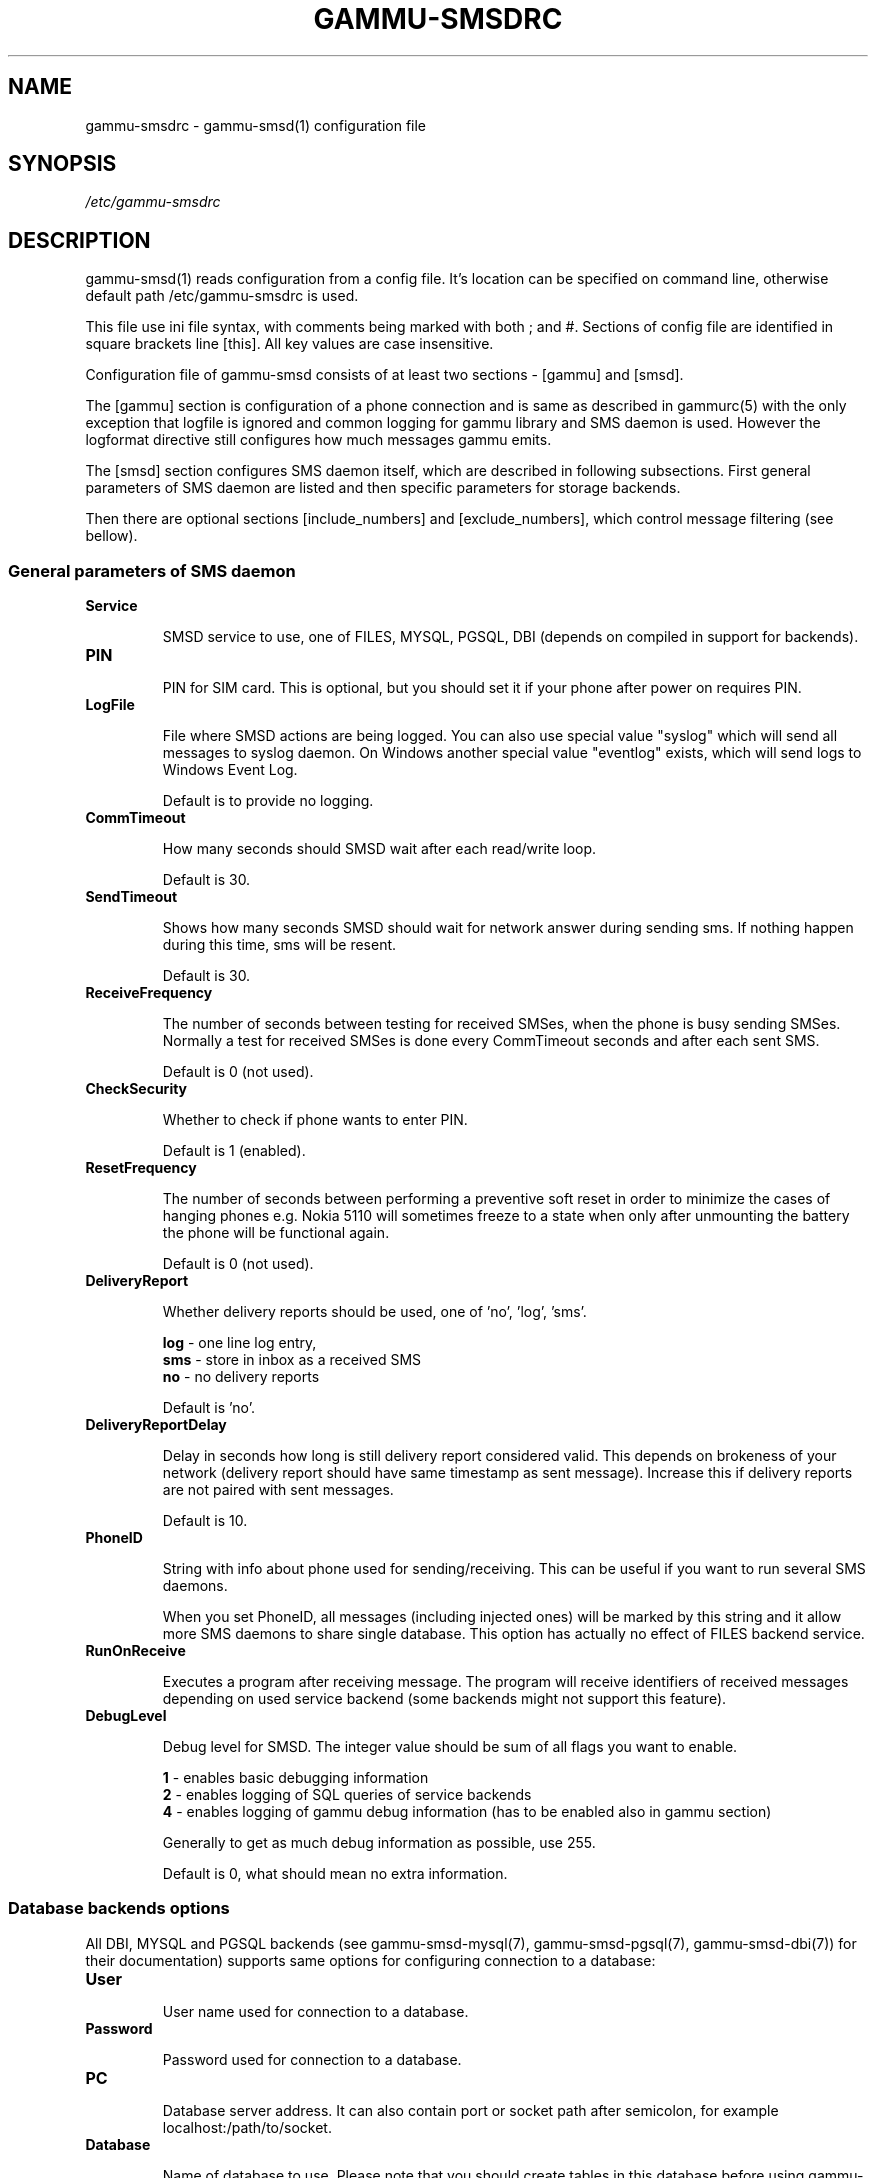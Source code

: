 .TH GAMMU-SMSDRC 5 "January  4, 2009" "Gammu 1.23.0" "Gammu Documentation"
.SH NAME

.P
gammu\-smsdrc - gammu\-smsd(1) configuration file 

.SH SYNOPSIS
.I /etc/gammu\-smsdrc
.SH DESCRIPTION
gammu\-smsd(1) reads configuration from a config file. It's location can be
specified on command line, otherwise default path 
/etc/gammu\-smsdrc
is used.

This file use ini file syntax, with comments being marked with both ; and #.
Sections of config file are identified in square brackets line [this]. All key
values are case insensitive.

Configuration file of gammu\-smsd consists of at least two sections - [gammu]
and [smsd].

The [gammu] section is configuration of a phone connection and is same as
described in gammurc(5) with the only exception that logfile is ignored and
common logging for gammu library and SMS daemon is used. However the logformat
directive still configures how much messages gammu emits.

The [smsd] section configures SMS daemon itself, which are described in
following subsections. First general parameters of SMS daemon are listed and
then specific parameters for storage backends.

Then there are optional sections [include_numbers] and [exclude_numbers],
which control message filtering (see bellow).

.SS General parameters of SMS daemon

.TP
.BI Service

SMSD service to use, one of FILES, MYSQL, PGSQL, DBI (depends on compiled in
support for backends).

.TP
.BI PIN         

PIN for SIM card. This is optional, but you should set it if your phone after
power on requires PIN.

.TP
.BI LogFile

File where SMSD actions are being logged. You can also use special value
"syslog" which will send all messages to syslog daemon. On Windows another
special value "eventlog" exists, which will send logs to Windows Event Log.

Default is to provide no logging.

.TP
.BI CommTimeout 

How many seconds should SMSD wait after each read/write loop.

Default is 30.

.TP
.BI SendTimeout 

Shows how many seconds SMSD should wait for network answer during sending sms.
If nothing happen during this time, sms will be resent.

Default is 30.

.TP
.BI ReceiveFrequency 

The number of seconds between testing for received SMSes, when the phone is
busy sending SMSes. Normally a test for received SMSes is done every
CommTimeout seconds and after each sent SMS. 

Default is 0 (not used).

.TP
.BI CheckSecurity

Whether to check if phone wants to enter PIN.

Default is 1 (enabled).

.TP
.BI ResetFrequency

The number of seconds between performing a preventive soft reset in order to
minimize the cases of hanging phones e.g. Nokia 5110 will sometimes freeze to
a state when only after unmounting the battery the phone will be functional
again.

Default is 0 (not used).

.TP
.BI DeliveryReport

Whether delivery reports should be used, one of 'no', 'log', 'sms'.

\fBlog\fR - one line log entry, 
.br
\fBsms\fR - store in inbox as a received SMS
.br
\fBno\fR  - no delivery reports

Default is 'no'.

.TP
.BI DeliveryReportDelay

Delay in seconds how long is still delivery report considered valid. This
depends on brokeness of your network (delivery report should have same
timestamp as sent message). Increase this if delivery reports are not paired
with sent messages. 
                      
Default is 10.

.TP
.BI PhoneID

String with info about phone used for sending/receiving. This can be useful if
you want to run several SMS daemons.

When you set PhoneID, all messages (including injected ones) will be marked by
this string and it allow more SMS daemons to share single database. This
option has actually no effect of FILES backend service.

.TP
.BI RunOnReceive

Executes a program after receiving message. The program will receive
identifiers of received messages depending on used service backend (some
backends might not support this feature).

.TP
.BI DebugLevel

Debug level for SMSD. The integer value should be sum of all flags you
want to enable. 

\fB1\fR - enables basic debugging information
.br
\fB2\fR - enables logging of SQL queries of service backends
.br
\fB4\fR - enables logging of gammu debug information (has to be enabled also in
gammu section)

Generally to get as much debug information as possible, use 255.

Default is 0, what should mean no extra information.

.SS Database backends options

All DBI, MYSQL and PGSQL backends (see  gammu\-smsd\-mysql(7),
gammu\-smsd\-pgsql(7), gammu\-smsd\-dbi(7)) for their documentation) supports
same options for configuring connection to a database:

.TP
.BI User

User name used for connection to a database.

.TP
.BI Password

Password used for connection to a database.

.TP
.BI PC

Database server address. It can also contain port or socket path after
semicolon, for example localhost:/path/to/socket.

.TP
.BI Database

Name of database to use. Please note that you should create tables in this
database before using gammu\-smsd. SQL files for creating needed tables are
included in documentation.

.TP
.BI SkipSMSCNumber

When you send sms from some SMS centere you can have delivery reports from
other SMSC number. You can set here number of this SMSC used by you and Gammu
will not check it's number during assigning reports to sent SMS.

.TP
.BI Driver

DBI driver to use. Depends on what DBI drivers you have installed, DBI
supports: mysql, freetds (provides access to MS SQL Server and Sybase), pgsql,
sqlite, sqlite3, firebird and ingres, msql and oracle drivers are under
development.

.TP
.BI DriversPath

Path, where DBI drivers are stored, this usually does not have to be set if
you have properly installed drivers.

.SS Files backend options

The FILES backend accepts following configuration options. See
gammu\-smsd\-files(7) for more detailed service backend description. Please note
that all path should contain trailing path separator (/ on Unix systems):

.TP
.BI InboxPath

Where the received SMSes are stored.

Default is current directory.

.TP
.BI OutboxPath

Where SMSes to be sent should be placed.

Default is current directory.

.TP
.BI SentSMSPath

Where the transmitted SMSes are placed, if same as OutBoxPath transmitted
messages are deleted.

Default is to delete transmitted messages.

.TP
.BI ErrorSMSPath

Where SMSes with error in transmission is placed.

Default is same as SentSMSPath.

.TP
.BI InboxFormat

The format in which the SMS will be stored: 'detail', 'unicode', 'standard'.

\fBdetail\fR   - format used for message backup by gammu(1)
.br
\fBunicode\fR  - message text stored in unicode (UTF-16)
.br
\fBstandard\fR - message text stored in system charset

Default is 'unicode'.

.TP
.BI TransmitFormat

The format for transmitting the SMS: 'auto', 'unicode', '7bit'. 

Default is 'auto'.


.SS Message filtering

SMSD allows to process only limited subset of incoming messages. You can
define filters in [include_numbers] and [exclude_numbers] sections. If
[include_numbers] section exists, all values (keys are ignored) from it are
used as allowed phone numbers and no other message is processed. On the other
side, in [exclude_numbers] you can specify numbers which you want to skip.

.SH EXAMPLE

There is more complete example available in Gammu documentation. Please note
that for simplicity following examples do not include [gammu] section, you can
look into gammurc(5) for some examples how it can look like.

SMSD configuration file for FILES backend could look like:

.RS
.sp
.nf
.ne 7
[smsd]
Service = files
PIN = 1234
LogFile = syslog
InboxPath = /var/spool/sms/inbox/
OutboPpath = /var/spool/sms/outbox/
SentSMSPath = /var/spool/sms/sent/
ErrorSMSPath = /var/spool/sms/error/
.fi
.sp
.RE
.PP

If you want to use MYSQL backend, you will need something like this:

.RS
.sp
.nf
.ne 7
[smsd]
Service = mysql
PIN = 1234
LogFile = syslog
User = smsd
Password = smsd
PC = localhost
Database = smsd
.fi
.sp
.RE
.PP

Process only messages from 123456 number:

.RS
.sp
.nf
.ne 7
[include_numbers]
number1 = 123456
.fi
.sp
.RE
.PP

Do not process messages from evil number 666:

.RS
.sp
.nf
.ne 7
[exclude_numbers]
number1 = 666
.fi
.sp
.RE
.PP


.SH SEE ALSO
gammu\-smsd(1), gammu(1), gammurc(5)

gammu\-smsd\-files(7), gammu\-smsd\-mysql(7), gammu\-smsd\-pgsql(7), gammu\-smsd\-dbi(7)
.SH AUTHOR
gammu\-smsd and this manual page were written by Michal Cihar <michal@cihar.com>.
.SH COPYRIGHT
Copyright \(co 2009 Michal Cihar and other authors.
License GPLv2: GNU GPL version 2 <http://www.gnu.org/licenses/old\-licenses/gpl\-2.0.html>
.br
This is free software: you are free to change and redistribute it.
There is NO WARRANTY, to the extent permitted by law.
.SH REPORTING BUGS
Please report bugs to <http://bugs.cihar.com>.

